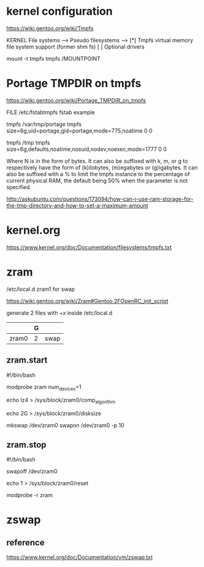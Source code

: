* kernel configuration

https://wiki.gentoo.org/wiki/Tmpfs

KERNEL
File systems  --->
     Pseudo filesystems  --->
          [*] Tmpfs virtual memory file system support (former shm fs)
          [ ] Optional drivers


#

mount -t tmpfs tmpfs /MOUNTPOINT


* Portage TMPDIR on tmpfs

https://wiki.gentoo.org/wiki/Portage_TMPDIR_on_tmpfs

FILE /etc/fstabtmpfs fstab example

tmpfs		/var/tmp/portage		tmpfs	size=6g,uid=portage,gid=portage,mode=775,noatime	0 0

tmpfs		/tmp		tmpfs	size=6g,defaults,noatime,nosuid,nodev,noexec,mode=1777	0 0


Where N is in the form of bytes. It can also be suffixed with k, m, or g to respectively have the form of (k)ilobytes, (m)egabytes or (g)igabytes. It can also be suffixed with a % to limit the tmpfs instance to the percentage of current physical RAM, the default being 50% when the parameter is not specified.


http://askubuntu.com/questions/173094/how-can-i-use-ram-storage-for-the-tmp-directory-and-how-to-set-a-maximum-amount



* kernel.org

https://www.kernel.org/doc/Documentation/filesystems/tmpfs.txt


* zram

/etc/local.d zram1 for swap

https://wiki.gentoo.org/wiki/Zram#Gentoo.2FOpenRC_init_script


# 

generate 2 files with +x inside /etc/local.d

|       | G |      |
|-------+---+------|
| zram0 | 2 | swap |

** zram.start

#!/bin/bash

modprobe zram num_devices=1

echo lz4 > /sys/block/zram0/comp_algorithm

echo 2G > /sys/block/zram0/disksize 


mkswap /dev/zram0
swapon /dev/zram0 -p 10


** zram.stop

#!/bin/bash

swapoff /dev/zram0

echo 1 > /sys/block/zram0/reset

modprobe -r zram





* zswap

** 

** reference

https://www.kernel.org/doc/Documentation/vm/zswap.txt
